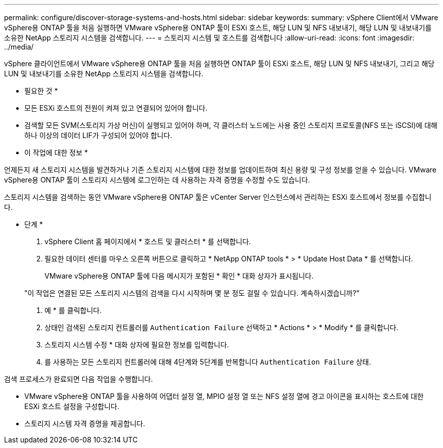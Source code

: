 ---
permalink: configure/discover-storage-systems-and-hosts.html 
sidebar: sidebar 
keywords:  
summary: vSphere Client에서 VMware vSphere용 ONTAP 툴을 처음 실행하면 VMware vSphere용 ONTAP 툴이 ESXi 호스트, 해당 LUN 및 NFS 내보내기, 해당 LUN 및 내보내기를 소유한 NetApp 스토리지 시스템을 검색합니다. 
---
= 스토리지 시스템 및 호스트를 검색합니다
:allow-uri-read: 
:icons: font
:imagesdir: ../media/


[role="lead"]
vSphere 클라이언트에서 VMware vSphere용 ONTAP 툴을 처음 실행하면 ONTAP 툴이 ESXi 호스트, 해당 LUN 및 NFS 내보내기, 그리고 해당 LUN 및 내보내기를 소유한 NetApp 스토리지 시스템을 검색합니다.

* 필요한 것 *

* 모든 ESXi 호스트의 전원이 켜져 있고 연결되어 있어야 합니다.
* 검색할 모든 SVM(스토리지 가상 머신)이 실행되고 있어야 하며, 각 클러스터 노드에는 사용 중인 스토리지 프로토콜(NFS 또는 iSCSI)에 대해 하나 이상의 데이터 LIF가 구성되어 있어야 합니다.


* 이 작업에 대한 정보 *

언제든지 새 스토리지 시스템을 발견하거나 기존 스토리지 시스템에 대한 정보를 업데이트하여 최신 용량 및 구성 정보를 얻을 수 있습니다. VMware vSphere용 ONTAP 툴이 스토리지 시스템에 로그인하는 데 사용하는 자격 증명을 수정할 수도 있습니다.

스토리지 시스템을 검색하는 동안 VMware vSphere용 ONTAP 툴은 vCenter Server 인스턴스에서 관리하는 ESXi 호스트에서 정보를 수집합니다.

* 단계 *

. vSphere Client 홈 페이지에서 * 호스트 및 클러스터 * 를 선택합니다.
. 필요한 데이터 센터를 마우스 오른쪽 버튼으로 클릭하고 * NetApp ONTAP tools * > * Update Host Data * 를 선택합니다.
+
VMware vSphere용 ONTAP 툴에 다음 메시지가 포함된 * 확인 * 대화 상자가 표시됩니다.

+
"이 작업은 연결된 모든 스토리지 시스템의 검색을 다시 시작하며 몇 분 정도 걸릴 수 있습니다. 계속하시겠습니까?"

. 예 * 를 클릭합니다.
. 상태인 검색된 스토리지 컨트롤러를 `Authentication Failure` 선택하고 * Actions * > * Modify * 를 클릭합니다.
. 스토리지 시스템 수정 * 대화 상자에 필요한 정보를 입력합니다.
. 를 사용하는 모든 스토리지 컨트롤러에 대해 4단계와 5단계를 반복합니다 `Authentication Failure` 상태.


검색 프로세스가 완료되면 다음 작업을 수행합니다.

* VMware vSphere용 ONTAP 툴을 사용하여 어댑터 설정 열, MPIO 설정 열 또는 NFS 설정 열에 경고 아이콘을 표시하는 호스트에 대한 ESXi 호스트 설정을 구성합니다.
* 스토리지 시스템 자격 증명을 제공합니다.

